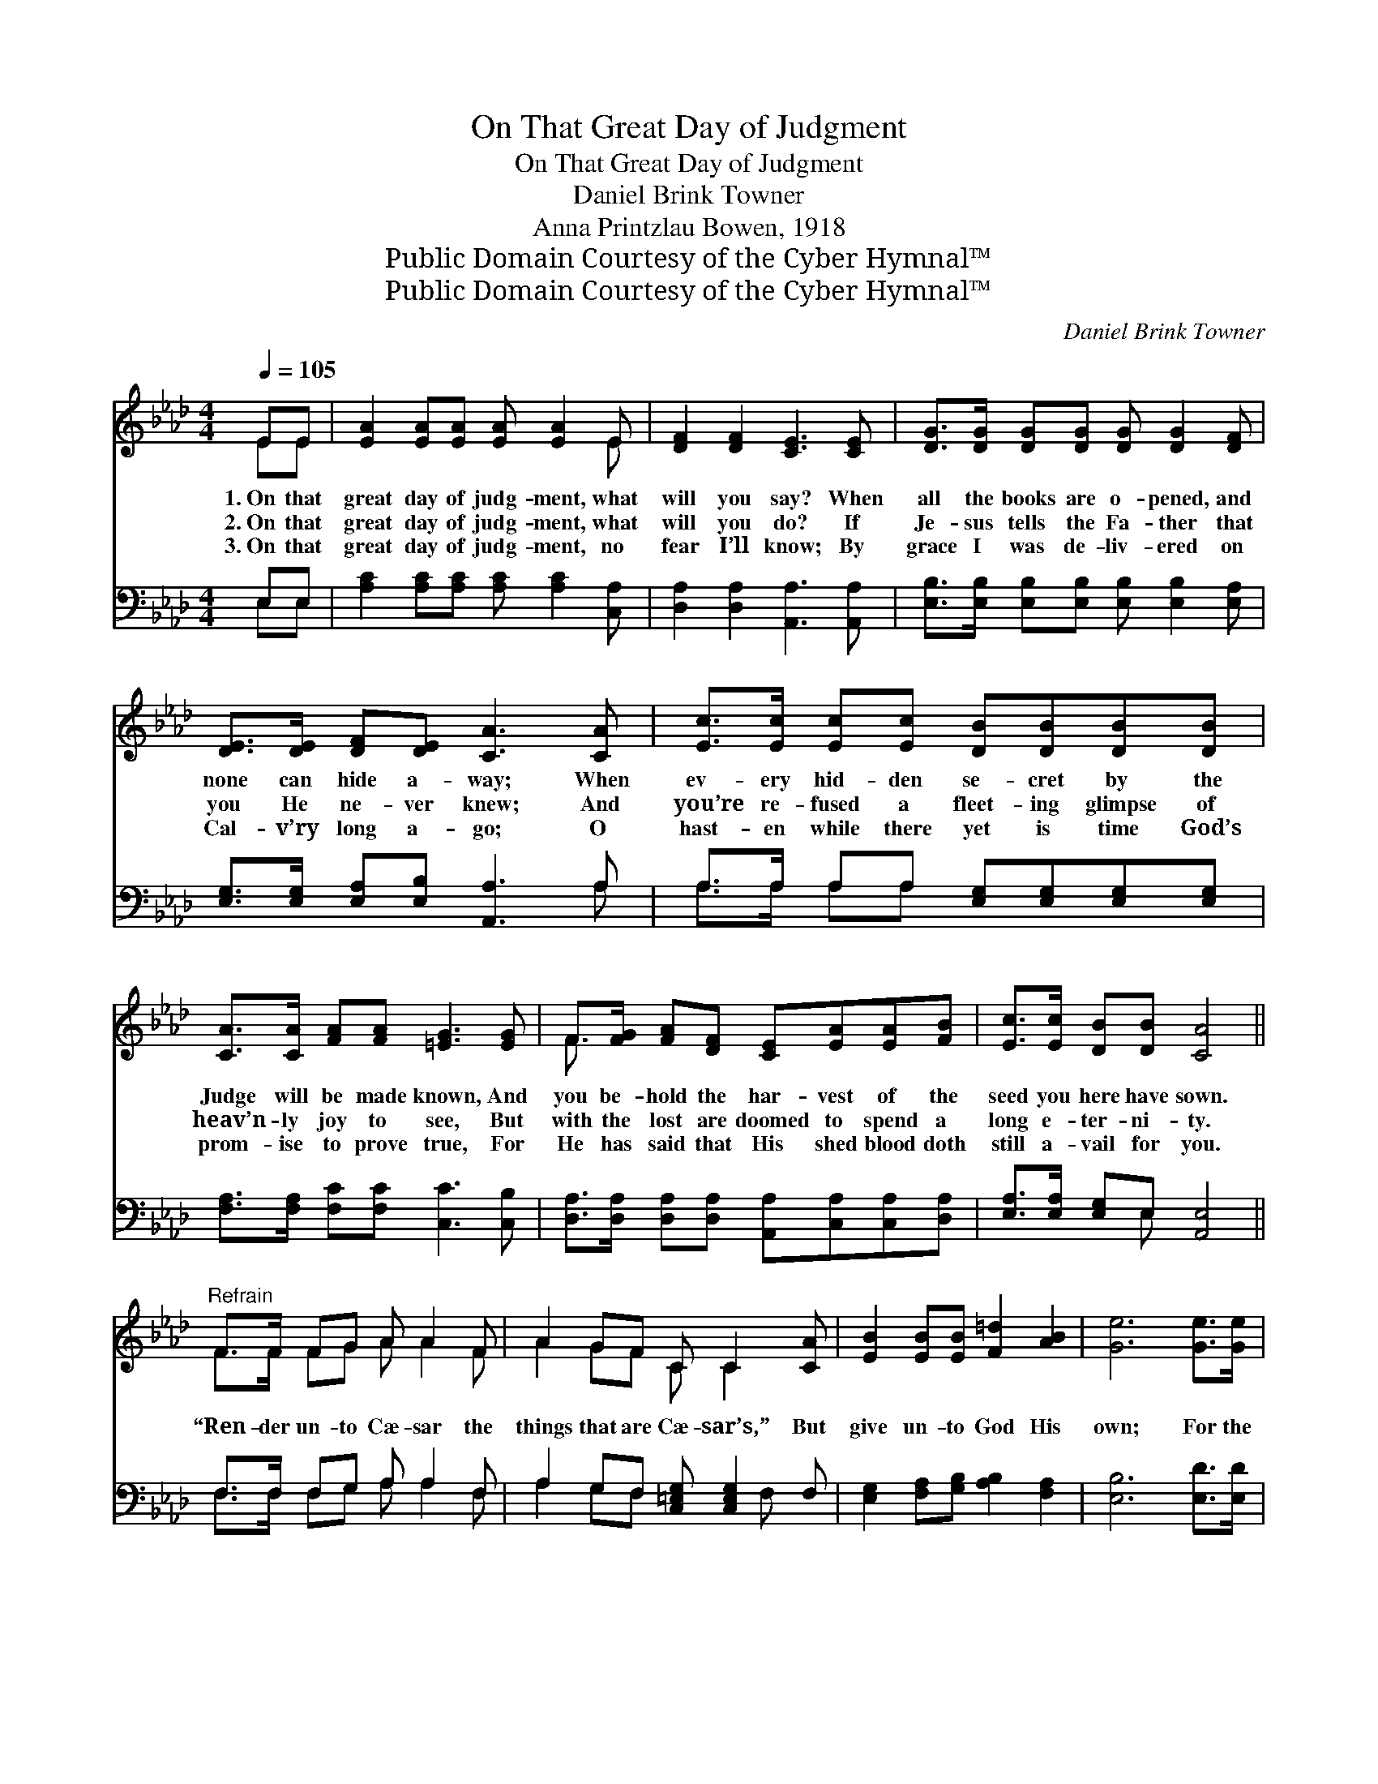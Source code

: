 X:1
T:On That Great Day of Judgment
T:On That Great Day of Judgment
T:Daniel Brink Towner
T:Anna Printzlau Bowen, 1918
T:Public Domain Courtesy of the Cyber Hymnal™
T:Public Domain Courtesy of the Cyber Hymnal™
C:Daniel Brink Towner
Z:Public Domain
Z:Courtesy of the Cyber Hymnal™
%%score ( 1 2 ) ( 3 4 )
L:1/8
Q:1/4=105
M:4/4
K:Ab
V:1 treble 
V:2 treble 
V:3 bass 
V:4 bass 
V:1
 EE | [EA]2 [EA][EA] [EA] [EA]2 E | [DF]2 [DF]2 [CE]3 [CE] | [DG]>[DG] [DG][DG] [DG] [DG]2 [DF] | %4
w: 1.~On that|great day of judg- ment, what|will you say? When|all the books are o- pened, and|
w: 2.~On that|great day of judg- ment, what|will you do? If|Je- sus tells the Fa- ther that|
w: 3.~On that|great day of judg- ment, no|fear I’ll know; By|grace I was de- liv- ered on|
 [DE]>[DE] [DF][DE] [CA]3 [CA] | [Ec]>[Ec] [Ec][Ec] [DB][DB][DB][DB] | %6
w: none can hide a- way; When|ev- ery hid- den se- cret by the|
w: you He ne- ver knew; And|you’re re- fused a fleet- ing glimpse of|
w: Cal- v’ry long a- go; O|hast- en while there yet is time God’s|
 [CA]>[CA] [FA][FA] [=EG]3 [EG] | F>[FG] [FA][DF] [CE][EA][EA][FB] | [Ec]>[Ec] [DB][DB] [CA]4 || %9
w: Judge will be made known, And|you be- hold the har- vest of the|seed you here have sown.|
w: heav’n- ly joy to see, But|with the lost are doomed to spend a|long e- ter- ni- ty.|
w: prom- ise to prove true, For|He has said that His shed blood doth|still a- vail for you.|
"^Refrain" F>F FG A A2 F | A2 GF C C2 [CA] | [EB]2 [EB][EB] [F=d]2 [AB]2 | [Ge]6 [Ge]>[Ge] | %13
w: ||||
w: “Ren- der un- to Cæ- sar the|things that are Cæ- sar’s,” But|give un- to God His|own; For the|
w: ||||
 [Ae]2 [Ae][Ad] [Ec] [Ec]2 [=EB] | [FA]2 [FA]2 !fermata!EE[DF][DG] | [CA][DG] [EA]3 [FB][Ec][Ed] | %16
w: |||
w: great day of judg- ment is|com- ing soon, When ev- ery|knee shall bow be- fore the|
w: |||
 [Ec]2 [DB]2 [CA]2 |] %17
w: |
w: great white throne.|
w: |
V:2
 EE | x7 E | x8 | x8 | x8 | x8 | x8 | F3/2 x13/2 | x8 || F>F FG A A2 F | A2 GF C C2 x | x8 | x8 | %13
 x8 | x4 EE x2 | x8 | x6 |] %17
V:3
 E,E, | [A,C]2 [A,C][A,C] [A,C] [A,C]2 [C,A,] | [D,A,]2 [D,A,]2 [A,,A,]3 [A,,A,] | %3
 [E,B,]>[E,B,] [E,B,][E,B,] [E,B,] [E,B,]2 [E,A,] | [E,G,]>[E,G,] [E,A,][E,B,] [A,,A,]3 A, | %5
 A,>A, A,A, [E,G,][E,G,][E,G,][E,G,] | [F,A,]>[F,A,] [F,C][F,C] [C,C]3 [C,B,] | %7
 [D,A,]>[D,A,] [D,A,][D,A,] [A,,A,][C,A,][C,A,][D,A,] | [E,A,]>[E,A,] [E,G,]E, [A,,E,]4 || %9
 F,>F, F,G, A, A,2 F, | A,2 G,F, [C,=E,G,] [C,E,G,]2 F, | [E,G,]2 [F,A,][G,B,] [A,B,]2 [F,A,]2 | %12
 [E,B,]6 [E,D]>[E,D] | [A,C]2 [A,C][A,B,] A, A,2 [C,C] | %14
 [D,A,]2 [D,A,]2 !fermata![C,A,][C,A,][C,G,][B,,E,] | [A,,E,][B,,E,] [C,A,]3 [D,A,][E,A,][E,B,] | %16
 [E,A,]2 (G,E,) [A,,E,]2 |] %17
V:4
 E,E, | x8 | x8 | x8 | x7 A, | A,>A, A,A, x4 | x8 | x8 | x3 E, x4 || F,>F, F,G, A, A,2 F, | %10
 A,2 G,F, x2 F, x | x8 | x8 | x4 A, A,2 x | x8 | x8 | x2 E,2 x2 |] %17

